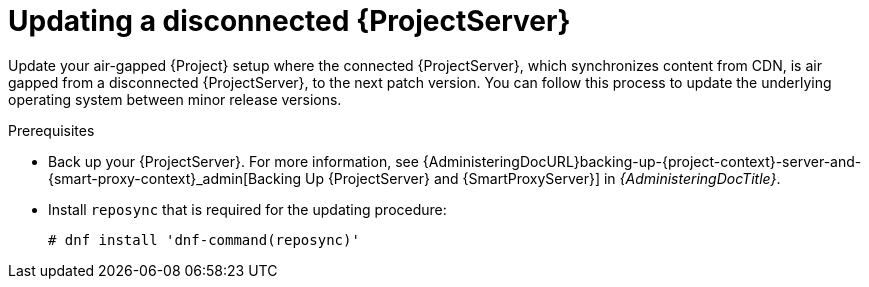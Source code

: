:_mod-docs-content-type: PROCEDURE

[id="Updating-Disconnected-{project-context}_{context}"]
= Updating a disconnected {ProjectServer}

Update your air-gapped {Project} setup where the connected {ProjectServer}, which synchronizes content from CDN, is air gapped from a disconnected {ProjectServer}, to the next patch version.
You can follow this process to update the underlying operating system between minor release versions.

.Prerequisites
* Back up your {ProjectServer}.
For more information, see {AdministeringDocURL}backing-up-{project-context}-server-and-{smart-proxy-context}_admin[Backing Up {ProjectServer} and {SmartProxyServer}] in _{AdministeringDocTitle}_.
* Install `reposync` that is required for the updating procedure:
+
[options="nowrap" subs="attributes"]
----
# dnf install 'dnf-command(reposync)'
----
